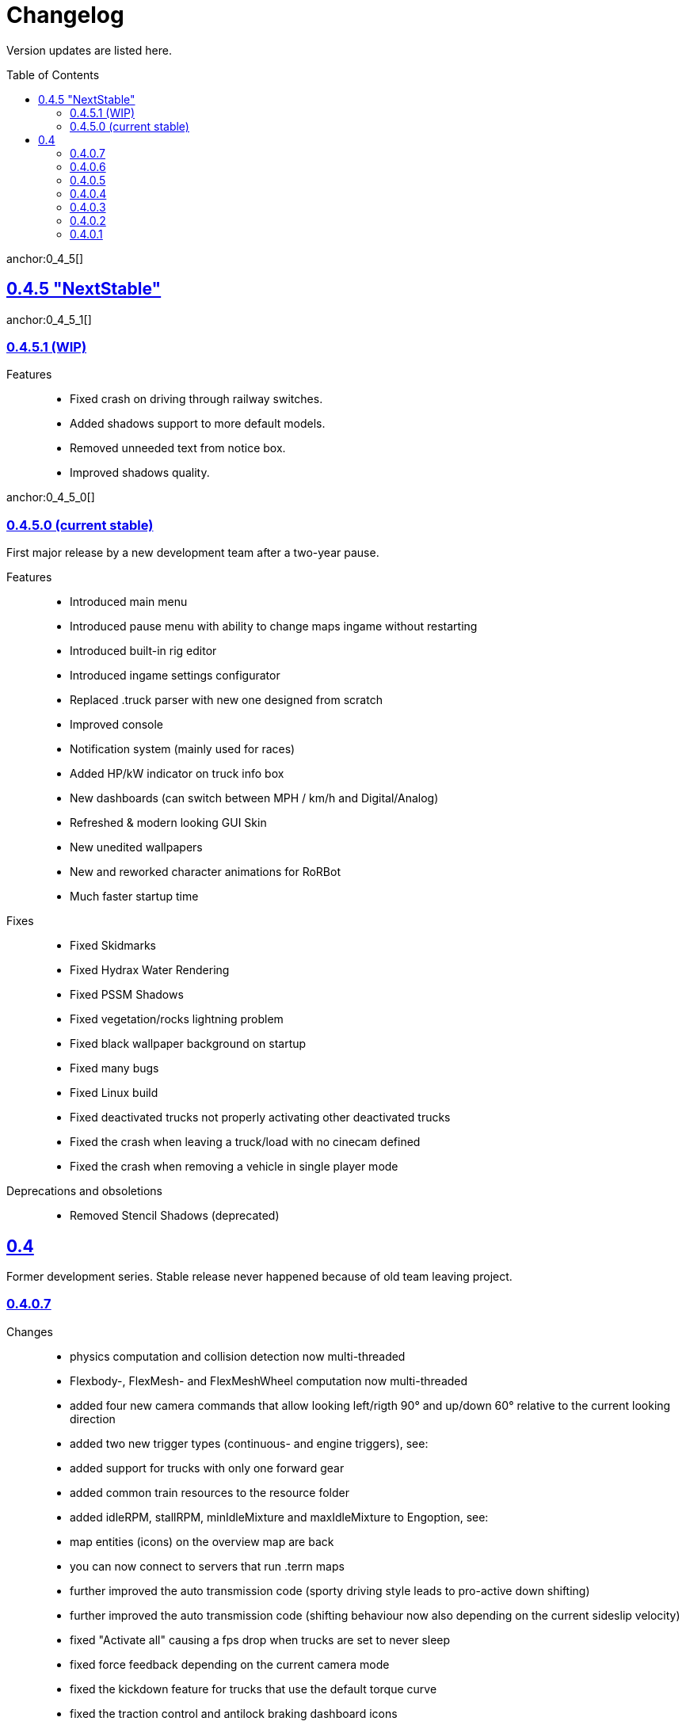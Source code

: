 = Changelog
:baseurl: fake/../..
:imagesdir: {baseurl}/../images
:doctype: book
:toc: macro
:toclevels: 5
:idprefix:
:sectanchors:
:sectlinks:
:sectnums!:
:last-update-label!:

Version updates are listed here.

toc::[]

anchor:0_4_5[]
anchor:NextStable[]

== 0.4.5 "NextStable"

anchor:0_4_5_1[]
anchor:WIP[]

=== 0.4.5.1 (WIP)

Features::
* Fixed crash on driving through railway switches.
* Added shadows support to more default models.
* Removed unneeded text from notice box.
* Improved shadows quality.

anchor:0_4_5_0[]
anchor:stable[]

=== 0.4.5.0 (current stable)

First major release by a new development team after a two-year pause.

Features::
* Introduced main menu
* Introduced pause menu with ability to change maps ingame without restarting
* Introduced built-in rig editor
* Introduced ingame settings configurator
* Replaced .truck parser with new one designed from scratch
* Improved console
* Notification system (mainly used for races)
* Added HP/kW indicator on truck info box
* New dashboards (can switch between MPH / km/h and Digital/Analog)
* Refreshed & modern looking GUI Skin
* New unedited wallpapers
* New and reworked character animations for RoRBot
* Much faster startup time

Fixes::
* Fixed Skidmarks
* Fixed Hydrax Water Rendering
* Fixed PSSM Shadows
* Fixed vegetation/rocks lightning problem
* Fixed black wallpaper background on startup
* Fixed many bugs
* Fixed Linux build
* Fixed deactivated trucks not properly activating other deactivated trucks
* Fixed the crash when leaving a truck/load with no cinecam defined
* Fixed the crash when removing a vehicle in single player mode

Deprecations and obsoletions::
* Removed Stencil Shadows (deprecated)

== 0.4
Former development series. Stable release never happened because of old team leaving project.

=== 0.4.0.7
Changes::
* physics computation and collision detection now multi-threaded
* Flexbody-, FlexMesh- and FlexMeshWheel computation now multi-threaded
* added four new camera commands that allow looking left/rigth 90° and up/down 60° relative to the current looking direction
* added two new trigger types (continuous- and engine triggers), see: [[Truck_Description_File]]
* added support for trucks with only one forward gear
* added common train resources to the resource folder
* added idleRPM, stallRPM, minIdleMixture and maxIdleMixture to Engoption, see: [[Truck_Description_File]]
* map entities (icons) on the overview map are back
* you can now connect to servers that run .terrn maps
* further improved the auto transmission code (sporty driving style leads to pro-active down shifting)
* further improved the auto transmission code (shifting behaviour now also depending on the current sideslip velocity)
* fixed "Activate all" causing a fps drop when trucks are set to never sleep
* fixed force feedback depending on the current camera mode
* fixed the kickdown feature for trucks that use the default torque curve
* fixed the traction control and antilock braking dashboard icons
* fixed arcade controls shifting into reverse at high speeds when braking without antilock braking system
* fixed cruise control settings did not reset on truck reset
* fixed the random camera stuttering (was more noticeable in single-threaded mode)
* fixed a bug in the auto transmission code that caused up shifting during braking
* fixed event SE_TRUCK_TOUCHED_WATER not being triggered on water contact
* fixed procedural roads

=== 0.4.0.6
Changes::
* slidenodes now compatible with node2
* min-/maxCamDist limit of the orbit camera can now be disabled/enabled (RShift + Space)
* introduced a new idle mixture computation, see: http://sourceforge.net/p/rigsofrods/codehg/ci/921ca030f421c99b8117d3912641d8578bd9f14d/
* new simple2.zip according to the new terrain file format [[0.4 Terrain System]]
* improved multithreading (the number of beam objects is no longer limited by the thread creation)
* layer parsing of the new terrain system should work as described in [[0.4 Terrain System]]
* camerarail debug disabled by default
* added new main menu item "activated Vehicles never sleep" / "activated Vehicles can sleep"
* added optional AffectEngine parameter: needsEngine, see: [[Truck_Description_File]]
* fixed crash on exit when using "Exit" in the main menu
* fixed water being rendered incorrectly in the overview map
* fixed landusemap not being used
* fixed blendmap loading (90° clockwise rotation and horizontal flip is no longer needed)
* fixed commands with 'affectEngine 0' still revving the engine up
* fixed engine rpms below 800 caused rotators to switch rotation direction
* fixed a minor bug in the cruise control system (cruise control readjust did not work properly)
* fixed triggered commands not working properly for desactivated trucks
* fixed "activate all trucks" switching the activated (leading) truck into desactivated (not leading) state
* fixed a crash when using "activate all trucks" without sitting in a truck
* fixed a crash when loading a map with incomplete/missing page config file(s)
* fixed joystick input map loading no longer overwriting all previously loaded events
04:32, 19 May 2013 (CEST)

=== 0.4.0.5
Changes::
* basic overview map functionality is back
* added the ability to toggle forward- and importcommands on/off (default keys: CTRL+SHIFT+F, CTRL+SHIFT+I)
* added a new (optional) bounding box system for the truck activation mechanism, see: [[Truck_Description_File]]
* increased upper limit for commands from 48 to 84, see: [[Truck_Description_File]]
* number of preloaded trucks/loads now unlimited
* fixed a crash when exiting without terrain loaded
* fixed crashing when trying to open two SelectorWindows at once
* fixed preloaded trucks/loads not spawning when loading a map
* fixed the DOF auto focus mode
* fixed water being spawned despite being disabled in the terrn file
* fixed the multiplayer beam synchronization bug introduced in 0.39.7
* fixed the multiplayer bug described in: http://www.rigsofrods.com/threads/100612#post1126688
* fixed the network initialization
00:45, 14 May 2013 (CEST)

=== 0.4.0.4
Changes::
* Graphics engine upgraded from Ogre 1.7.3 to Ogre 1.8.1
* fixed particle emitter playing when particles are spawned ('ufo' on loading screen)
* fixed bug that the boat steering sensitivity was depending on the FPS
* added some splash for the engines if underwater
* fixed bug #1009 : Boats don't move on water.. forward or reverse : http://redmine.rigsofrods.com/issues/1009
* new boat default controls: easier: up/down = throttle, left/right = steer
* improved input config: loading joystick device maps dynamically now, see: http://www.rigsofrods.com/threads/96556-Joystick-specific-Input-maps
* input.map improved: removed obsolete controls, improved boat controls
* improved seabottom material flickering
* fixed bug with skin selection: impossible to select default skin
* water now double sided (to be improved)
* added input event: CTRL+G to spawn a new vehicle
* fixed beacons visible at 0,0,0 before being used
12:34, 6 September 2012 (UTC)

=== 0.4.0.3
Improvements and fixes for the <<{baseurl}/docs/0.4-terrain-system/index.adoc#,0.4 Terrain System>>::
* improved handling of terrain config option defaults
* fixed pagesize being hardcoded
* improved .RAW addition and flipping along X and Y possible now
* improved log output
* fixed water terrain config

Other changes::
* improved menu: removed terrain edit mode, added "reload vehicle" feature
* fixes #996
* added boat triggers
* added getFileTruckName(), getTruckHash(), getTruckType() to AngelScript API
* added FireExtinguisher to default water particle
* improved truck hud: now also showing commands without description. you can hide a command by using 'hide' as description
* backward-compatibility improved: ignoring bad wheel torque node
* Fixed event callbacks.
* Added a few script functions.

=== 0.4.0.2
Changes::
* added ability to provide no terrain heightmap: "Flat=1" 
* added setting if one wants water on the terrain or not: "Water=0" 
* added water bottom line: height for black bottom plane: "WaterBottomLine=12" 
* default shadow settings = "No Shadows" since they are broken
* replaced old simple terrain with its new version, with fancy tarmac
* added error message when unable to write cache file
* fixed ogre errors not showing
* updated simple terrain to new terrain format
* improved installer: added content and HQ packs
* The game is portable now: the User folder is created during runtime, not through the installer anymore.

=== 0.4.0.1
Changes::
* Work on camera system: overall work, re-added garage cam
* Work on DOF mode
* New terrain format, old one is not supported anymore (see simple2-terrain.zip)
